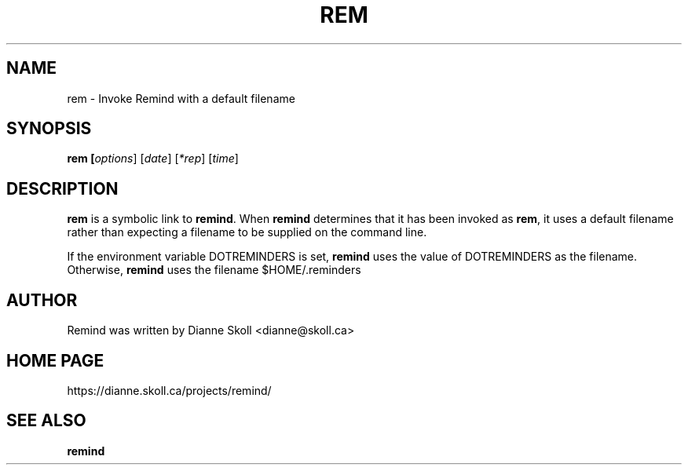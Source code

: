 .TH REM 1 "14 March 2022"
.UC 4
.SH NAME
rem \- Invoke Remind with a default filename
.SH SYNOPSIS
.B rem [\fIoptions\fR] [\fIdate\fR] [\fI*rep\fR] [\fItime\fR]
.SH DESCRIPTION
\fBrem\fR is a symbolic link to \fBremind\fR.  When \fBremind\fR
determines that it has been invoked as \fBrem\fR, it uses a default
filename rather than expecting a filename to be supplied on the command
line.
.PP
If the environment variable DOTREMINDERS is set, \fBremind\fR uses the
value of DOTREMINDERS as the filename.  Otherwise, \fBremind\fR uses
the filename $HOME/.reminders
.PP
.SH AUTHOR
Remind was written by Dianne Skoll <dianne@skoll.ca>
.SH HOME PAGE
https://dianne.skoll.ca/projects/remind/
.SH SEE ALSO
\fBremind\fR
